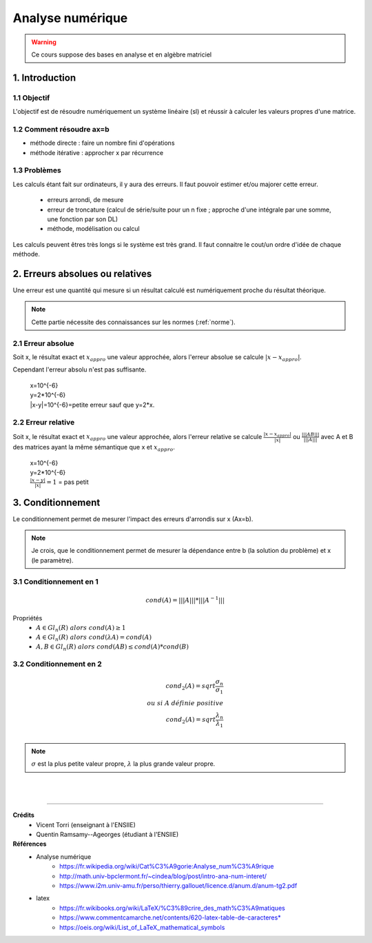 .. _analyse:

================================
Analyse numérique
================================

.. warning::

	Ce cours suppose des bases en analyse et en algèbre matriciel

1. Introduction
=================================

1.1 Objectif
**********************

L'objectif est de résoudre numériquement un système linéaire (sl)
et réussir à calculer les valeurs propres d'une matrice.

1.2 Comment résoudre ax=b
***************************

- méthode directe : faire un nombre fini d'opérations
- méthode itérative : approcher x par récurrence

1.3 Problèmes
**********************

Les calculs étant fait sur ordinateurs, il y aura des erreurs. Il faut pouvoir
estimer et/ou majorer cette erreur.

	* erreurs arrondi, de mesure
	* erreur de troncature (calcul de série/suite pour un n fixe ; approche d'une intégrale par une somme, une fonction par son DL)
	* méthode, modélisation ou calcul

Les calculs peuvent êtres très longs si le système est très grand. Il faut
connaitre le cout/un ordre d'idée de chaque méthode.

2. Erreurs absolues ou relatives
=================================

Une erreur est une quantité qui mesure si un résultat calculé est numériquement
proche du résultat théorique.

.. note::

	Cette partie nécessite des connaissances sur les normes (:ref:`norme`).


2.1 Erreur absolue
**********************

Soit x, le résultat exact et :math:`x_{appro}` une valeur approchée, alors l'erreur absolue se calcule :math:`|x-x_{appro}|`.

Cependant l'erreur absolu n'est pas suffisante.

	| x=10^{-6}
	| y=2*10^{-6}
	| \|x-y|=10^{-6}=petite erreur sauf que y=2*x.

2.2 Erreur relative
**********************

Soit x, le résultat exact et :math:`x_{appro}` une valeur approchée, alors l'erreur relative
se calcule :math:`\frac{|x-x_{appro}|}{|x|}`
ou :math:`\frac{|||AB|||}{|||A|||}` avec A et B des matrices ayant la même sémantique que x et :math:`x_{appro}`.

	| x=10^{-6}
	| y=2*10^{-6}
	| :math:`\frac{|x-y|}{|x|}=1` = pas petit

3. Conditionnement
=================================

Le conditionnement permet de mesurer l'impact des erreurs d'arrondis sur x (Ax=b).

.. note::

	Je crois, que le conditionnement permet de mesurer la dépendance entre b (la solution du problème)
	et x (le paramètre).

3.1 Conditionnement en 1
********************************

.. math::

	cond(A) = |||A||| * |||A^{-1}|||

Propriétés
	* :math:`A \in Gl_n(R) \ alors \ cond(A) \ge 1`
	* :math:`A \in Gl_n(R) \ alors \ cond(\lambda{A}) = cond(A)`
	* :math:`A, B \in Gl_n(R) \ alors \ cond(AB) \le cond(A) * cond(B)`

3.2 Conditionnement en 2
********************************

.. math::

	cond_2(A) = sqrt{\frac{\sigma_n}{\sigma_1}} \\
	ou \ si \ A \ définie \ positive \\
	cond_2(A) = sqrt{\frac{\lambda_n}{\lambda_1}} \\

.. note::

	:math:`\sigma` est la plus petite valeur propre, :math:`\lambda` la plus grande valeur propre.













|
|

-----

**Crédits**
	* Vicent Torri (enseignant à l'ENSIIE)
	* Quentin Ramsamy--Ageorges (étudiant à l'ENSIIE)

**Références**
	* Analyse numérique
		* https://fr.wikipedia.org/wiki/Cat%C3%A9gorie:Analyse_num%C3%A9rique
		* http://math.univ-bpclermont.fr/~cindea/blog/post/intro-ana-num-interet/
		* https://www.i2m.univ-amu.fr/perso/thierry.gallouet/licence.d/anum.d/anum-tg2.pdf
	* latex
		* https://fr.wikibooks.org/wiki/LaTeX/%C3%89crire_des_math%C3%A9matiques
		* https://www.commentcamarche.net/contents/620-latex-table-de-caracteres*
		* https://oeis.org/wiki/List_of_LaTeX_mathematical_symbols